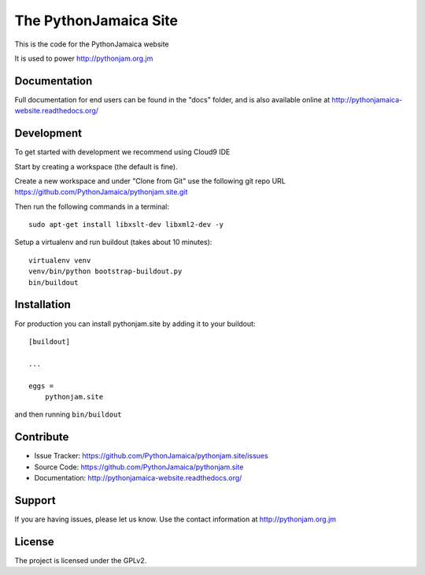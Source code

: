 ==============================================================================
The PythonJamaica Site
==============================================================================

This is the code for the PythonJamaica website

It is used to power http://pythonjam.org.jm

Documentation
-------------

Full documentation for end users can be found in the "docs" folder, and is also available online at http://pythonjamaica-website.readthedocs.org/


Development
------------

To get started with development we recommend using Cloud9 IDE

Start by creating a workspace (the default is fine).

Create a new workspace and under "Clone from Git" use the following git repo URL
https://github.com/PythonJamaica/pythonjam.site.git

.. image:: https://github.com/PythonJamaica/pythonjam.site/blob/master/docs/createnewworkspace.png

Then run the following commands in a terminal::

   sudo apt-get install libxslt-dev libxml2-dev -y

Setup a virtualenv and run buildout (takes about 10 minutes)::

   virtualenv venv
   venv/bin/python bootstrap-buildout.py
   bin/buildout


Installation
-------------

For production you can install pythonjam.site by adding it to your buildout::

    [buildout]

    ...

    eggs =
        pythonjam.site


and then running ``bin/buildout``


Contribute
----------

- Issue Tracker: https://github.com/PythonJamaica/pythonjam.site/issues
- Source Code: https://github.com/PythonJamaica/pythonjam.site
- Documentation: http://pythonjamaica-website.readthedocs.org/


Support
-------

If you are having issues, please let us know.
Use the contact information at http://pythonjam.org.jm


License
-------

The project is licensed under the GPLv2.
